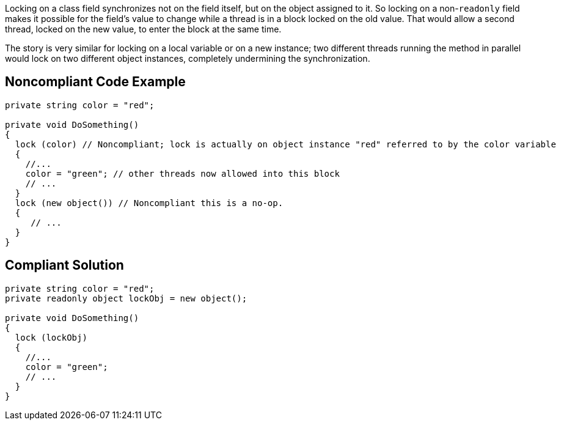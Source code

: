 Locking on a class field synchronizes not on the field itself, but on the object assigned to it. So locking on a non-``++readonly++`` field makes it possible for the field's value to change while a thread is in a block locked on the old value. That would allow a second thread, locked on the new value, to enter the block at the same time.


The story is very similar for locking on a local variable or on a new instance; two different threads running the method in parallel would lock on two different object instances, completely undermining the synchronization.


== Noncompliant Code Example

[source,csharp]
----
private string color = "red";

private void DoSomething()
{
  lock (color) // Noncompliant; lock is actually on object instance "red" referred to by the color variable
  {
    //...
    color = "green"; // other threads now allowed into this block
    // ...
  }
  lock (new object()) // Noncompliant this is a no-op.
  {
     // ...
  }
}
----


== Compliant Solution

[source,csharp]
----
private string color = "red";
private readonly object lockObj = new object();

private void DoSomething()
{
  lock (lockObj) 
  {
    //...
    color = "green";
    // ...
  }
}
----


